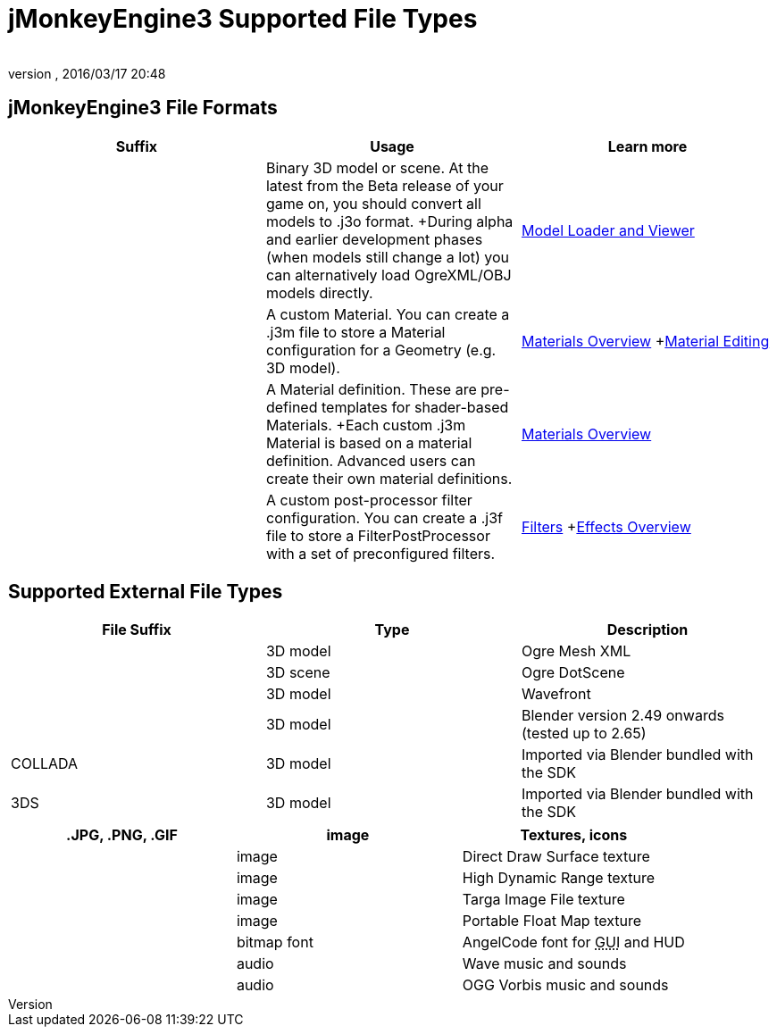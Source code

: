 = jMonkeyEngine3 Supported File Types
:author: 
:revnumber: 
:revdate: 2016/03/17 20:48
:relfileprefix: ../../
:imagesdir: ../..
ifdef::env-github,env-browser[:outfilesuffix: .adoc]



== jMonkeyEngine3 File Formats
[cols="3", options="header"]
|===

a|Suffix
a|Usage
a|Learn more

a|.j3o
a|Binary 3D model or scene. At the latest from the Beta release of your game on, you should convert all models to .j3o format. +During alpha and earlier development phases (when models still change a lot) you can alternatively load OgreXML/OBJ models directly.
a|<<sdk/model_loader_and_viewer#,Model Loader and Viewer>> 

a|.j3m
a|A custom Material. You can create a .j3m file to store a Material configuration for a Geometry (e.g. 3D model).
a|<<jme3/advanced/materials_overview#,Materials Overview>> +<<sdk/material_editing#,Material Editing>> 

a|.j3md
a|A Material definition. These are pre-defined templates for shader-based Materials. +Each custom .j3m Material is based on a material definition. Advanced users can create their own material definitions. 
a| <<jme3/advanced/materials_overview#,Materials Overview>> 

a|.j3f
a|A custom post-processor filter configuration. You can create a .j3f file to store a FilterPostProcessor with a set of preconfigured filters. 
a| <<sdk/filters#,Filters>> +<<jme3/advanced/effects_overview#,Effects Overview>> 

|===


== Supported External File Types
[cols="3", options="header"]
|===

a|File Suffix
a|Type
a|Description

a|.mesh.xml, .meshxml
a|3D model
a|Ogre Mesh XML 

a|.scene
a|3D scene
a|Ogre DotScene 

a|.OBJ, .MTL
a|3D model
a|Wavefront

a|.blend
a|3D model
a|Blender version 2.49 onwards (tested up to 2.65)

a|COLLADA
a| 3D model
a|Imported via Blender bundled with the SDK

a|3DS
a|3D model
a|Imported via Blender bundled with the SDK

|===
[cols="3", options="header"]
|===

a|.JPG, .PNG, .GIF
a|image
a|Textures, icons

a|.DDS
a|image
a|Direct Draw Surface texture

a|.HDR
a|image
a|High Dynamic Range texture

a|.TGA
a|image
a|Targa Image File texture

a|.PFM
a|image
a|Portable Float Map texture

a|.fnt
a|bitmap font
a|AngelCode font for +++<abbr title="Graphical User Interface">GUI</abbr>+++ and HUD

a|.WAV
a|audio
a|Wave music and sounds

a|.OGG
a|audio
a|OGG Vorbis music and sounds

|===
